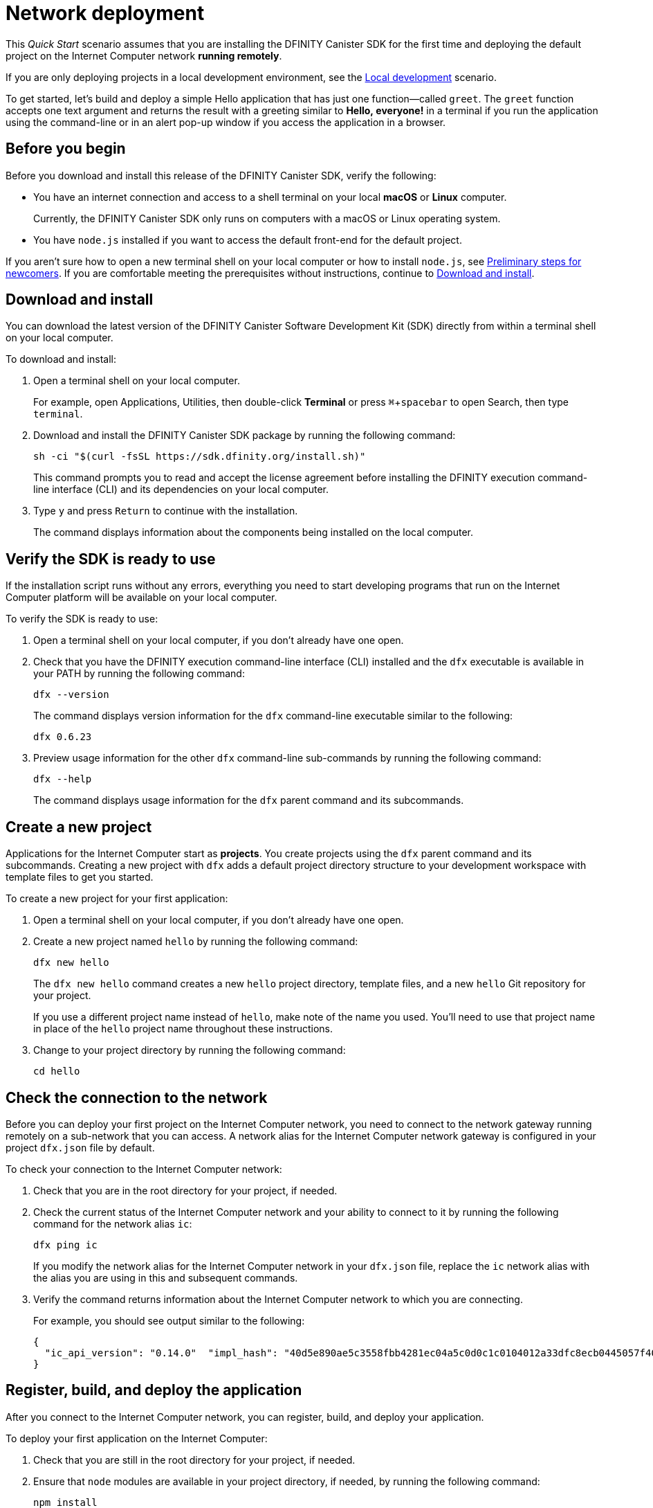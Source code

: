 = Network deployment
:experimental:
// Define unicode for Apple Command key.
:commandkey: &#8984;
:proglang: Motoko
:platform: Internet Computer platform
:IC: Internet Computer
:company-id: DFINITY
:sdk-short-name: DFINITY Canister SDK
:sdk-long-name: DFINITY Canister Software Development Kit (SDK)
ifdef::env-github,env-browser[:outfilesuffix:.adoc]

[[net-quick-start]]
This _Quick Start_ scenario assumes that you are installing the {sdk-short-name} for the first time and deploying the default project on the {IC} network **running remotely**.

If you are only deploying projects in a local development environment, see the link:local-quickstart{outfilesuffix}[Local development] scenario.

To get started, let's build and deploy a simple Hello application that has just one function—called `+greet+`. 
The `+greet+` function accepts one text argument and returns the result with a greeting similar to **Hello,{nbsp}everyone!** in a terminal if you run the application using the command-line or in an alert pop-up window if you access the application in a browser.

[[net-before]]
== Before you begin

Before you download and install this release of the {sdk-short-name}, verify the following:

* You have an internet connection and access to a shell terminal on your local **macOS** or **Linux** computer.
+
Currently, the {sdk-short-name} only runs on computers with a macOS or Linux operating system.

////
* You have provided the {company-id} Foundation with a principal associated with your user identity and have received a **wallet canister identifier** in return.
+
A wallet canister with **cycles** is required to deploy and manage applications on the {IC}.
////
* You have `+node.js+` installed if you want to access the default front-end for the default project.

If you aren’t sure how to open a new terminal shell on your local computer or how to install `node.js`, see link:newcomers{outfilesuffix}[Preliminary steps for newcomers].
If you are comfortable meeting the prerequisites without instructions, continue to <<Download and install>>.

[[net-download-sdk]]
== Download and install

You can download the latest version of the {sdk-long-name} directly from within a terminal shell on your local computer.

To download and install:

. Open a terminal shell on your local computer.
+
For example, open Applications, Utilities, then double-click *Terminal* or press kbd:[{commandkey} + spacebar] to open Search, then type `terminal`.
. Download and install the {sdk-short-name} package by running the following command:
+
[source,bash]
----
sh -ci "$(curl -fsSL https://sdk.dfinity.org/install.sh)"
----
+
This command prompts you to read and accept the license agreement before installing the {company-id} execution command-line interface (CLI) and its dependencies on your local computer.
. Type `+y+` and press kbd:[Return] to continue with the installation.
+
The command displays information about the components being installed on the local computer.

[[net-verify-sdk-version]]
== Verify the SDK is ready to use

If the installation script runs without any errors, everything you need to start developing programs that run on the {platform} will be available on your local computer.

To verify the SDK is ready to use:

. Open a terminal shell on your local computer, if you don’t already have one open.
. Check that you have the {company-id} execution command-line interface (CLI) installed and the `+dfx+` executable is available in your PATH by running the following command:
+
[source,bash]
----
dfx --version
----
+
The command displays version information for the `+dfx+` command-line executable similar to the following:
+
....
dfx 0.6.23
....
. Preview usage information for the other `+dfx+` command-line sub-commands by running the following command:
+
[source,bash]
----
dfx --help
----
+
The command displays usage information for the `+dfx+` parent command and its subcommands.

[[net-new-project]]
== Create a new project

Applications for the {IC} start as **projects**.
You create projects using the `+dfx+` parent command and its subcommands.
Creating a new project with `+dfx+` adds a default project directory structure to your development workspace with template files to get you started.

To create a new project for your first application:

[arabic]
. Open a terminal shell on your local computer, if you don’t already have one open.
. Create a new project named `+hello+` by running the following command:
+
[source,bash]
----
dfx new hello
----
+
The `+dfx new hello+` command creates a new `+hello+` project directory, template files, and a new `+hello+` Git repository for your project.
+
If you use a different project name instead of `+hello+`, make note of the name you used. You'll need to use that project name in place of the `+hello+` project name throughout these instructions.
. Change to your project directory by running the following command:
+
[source,bash]
----
cd hello
----

[[ping-the-network]]
== Check the connection to the network

Before you can deploy your first project on the {IC} network, you need to connect to the network gateway running remotely on a sub-network that you can access.
A network alias for the {IC} network gateway is configured in your project `+dfx.json+` file by default.

To check your connection to the {IC} network:

[arabic]
. Check that you are in the root directory for your project, if needed.
. Check the current status of the {IC} network and your ability to connect to it by running the following command for the network alias `+ic+`:
+
[source,bash]
----
dfx ping ic
----
+
If you modify the network alias for the {IC} network in your `+dfx.json+` file, replace the `+ic+` network alias with the alias you are using in this and subsequent commands.
. Verify the command returns information about the {IC} network to which you are connecting.
+
For example, you should see output similar to the following:
+
....
{
  "ic_api_version": "0.14.0"  "impl_hash": "40d5e890ae5c3558fbb4281ec04a5c0d0c1c0104012a33dfc8ecb0445057f405"  "impl_version": "0.1.0"  "root_key": [48, 129, 130, 48, 29, 6, 13, 43, 6, 1, 4, 1, 130, 220, 124, 5, 3, 1, 2, 1, 6, 12, 43, 6, 1, 4, 1, 130, 220, 124, 5, 3, 2, 1, 3, 97, 0, 133, 168, 228, 168, 232, 127, 43, 51, 212, 173, 127, 167, 169, 84, 223, 125, 69, 157, 31, 105, 91, 34, 207, 123, 136, 227, 152, 187, 36, 246, 25, 58, 90, 24, 169, 86, 122, 201, 212, 11, 111, 43, 156, 193, 106, 11, 210, 217, 22, 13, 187, 148, 153, 152, 176, 171, 45, 130, 247, 231, 157, 251, 92, 190, 202, 13, 150, 116, 95, 187, 28, 157, 173, 170, 60, 156, 45, 127, 248, 25, 95, 9, 43, 102, 161, 46, 198, 237, 227, 77, 244, 79, 227, 134, 69, 161]
}
....

[[net-deploy]]
== Register, build, and deploy the application

After you connect to the {IC} network, you can register, build, and deploy your application.

To deploy your first application on the {IC}:

. Check that you are still in the root directory for your project, if needed.
. Ensure that `+node+` modules are available in your project directory, if needed, by running the following command:
+
[source,bash]
----
npm install
----
+
For more information about this step, see link:../developers-guide/webpack-config{outfilesuffix}#troubleshoot-node[Ensuring node is available in a project].
. Register, build, and deploy your first application by running the following command:
+
[source,bash]
----
dfx deploy --network=ic
----
+
The `+dfx deploy+` command output displays information about the operations it performs.
+
For example, this step registers two network-specific identifiers—one for the `+hello+` main program and one for the `+hello_assets+` front-end user interface—and installation information similar to the following:
+
....
Deploying all canisters.
Creating canisters...
Creating canister "hello"...
"hello" canister created on network "ic" with canister id: "bj6e2-xqaaa-aaaab-aagja-cai"
Creating canister "hello_assets"...
"hello_assets" canister created on network "ic" with canister id: "ro5wz-6qaaa-aaaaa-qagsa-cai"
Building canisters...
Building frontend...
Installing canisters...
Installing code for canister hello, with canister_id bj6e2-xqaaa-aaaab-aagja-cai
Installing code for canister hello_assets, with canister_id ro5wz-6qaaa-aaaaa-qagsa-cai
Uploading assets to asset canister...
Deployed canisters.
....
////
. Check that your wallet canister is properly configured and holds a balance of cycles by running a command similar to the following:
+
[source,bash]
----
dfx canister --network=ic call <WALLET-CANISTER-ID> cycle_balance
----
+
The command returns the cycle balance for the wallet canister identifier you specified.
For example:
+
....
(99999994564407680)
....
////
. Call the `+hello+` canister and the predefined `+greet+` function by running the following command:
+
[source,bash]
----
dfx canister --network=ic call hello greet everyone
----
+
Let's take a closer look at this example:
+
-- 

* Using the `+--network=ic+` option indicates that the canister you want to call is deployed on the `+ic+` network. The `+ic+` network alias is an internally-reserved alias for accessing the {IC}.
* Note that the `+--network=ic+` option must precede the operation subcommand, which, in this case, is the `+dfx canister call+` command.
* The `+hello+` argument specifies the name of the canister you want to call.
* The `+greet+` argument specifies the name of the function you want to call in the `+hello+` canister.
* The text string `+everyone+` is the argument that you want to pass to the `+greet+` function.
--
. Verify the command displays the return value of the `+greet+` function.
+
For example:
+
....
("Hello, everyone!")
....
////
. Rerun the command to check the cycle balance for your wallet canister by running a command similar to the following:
+
[source,bash]
----
dfx canister --network=ic call <WALLET-CANISTER-ID> cycle_balance
----
+
Note that a small number of cycles have been deducted from the cycle balance.
For example:
+
....
(99999994564312294)
....
////

[[quickstart-frontend]]
== Test the application front-end

Now that you have verified that your application has been deployed and tested its operation using the command line, let's verify that you can access the front-end pop-up window using your web browser.

To access the application front-end:

. Open a browser.
. Navigate to the front-end for the application using a URL that consists of the `+hello_assets+` identifier and the `+.ic0.app+` suffix.
+
For example, the full URL should look similar to the following:
+
....
https://wmbea-daaaa-aaaab-aacjq-cai.ic0.app/
....
+
Navigating to this URL displays the prompt pop-up window.
For example:
+
image:net-alert-prompt.png[Prompt pop-up window]

. Type a greeting, then click *OK* to return the greeting.
+
For example:
+
image:net-alert-window.png[Hello, everyone! greeting]
. Click *OK* to close the alert pop-up window.

[[next-steps]]
== Next steps

Now that you have seen how to deploy an application on the {IC} network, you are ready to develop and deploy programs of your own.
There are more detailed examples and tutorials for you to explore in link:../developers-guide/tutorials-intro{outfilesuffix}[Tutorials], the link:https://github.com/dfinity/examples[examples] repository, and in the link:../language-guide/motoko{outfilesuffix}[_{proglang} Programming Language Guide_].

* Have questions? mailto:support@dfinity.org?subject=NetworkQuickstart[Contact us].
* Want to join the community? Visit our https://forum.dfinity.org/[community forum].
* Want to stay informed about new features and updates? Sign up for https://dfinity.org/newsletter[Developer updates].

